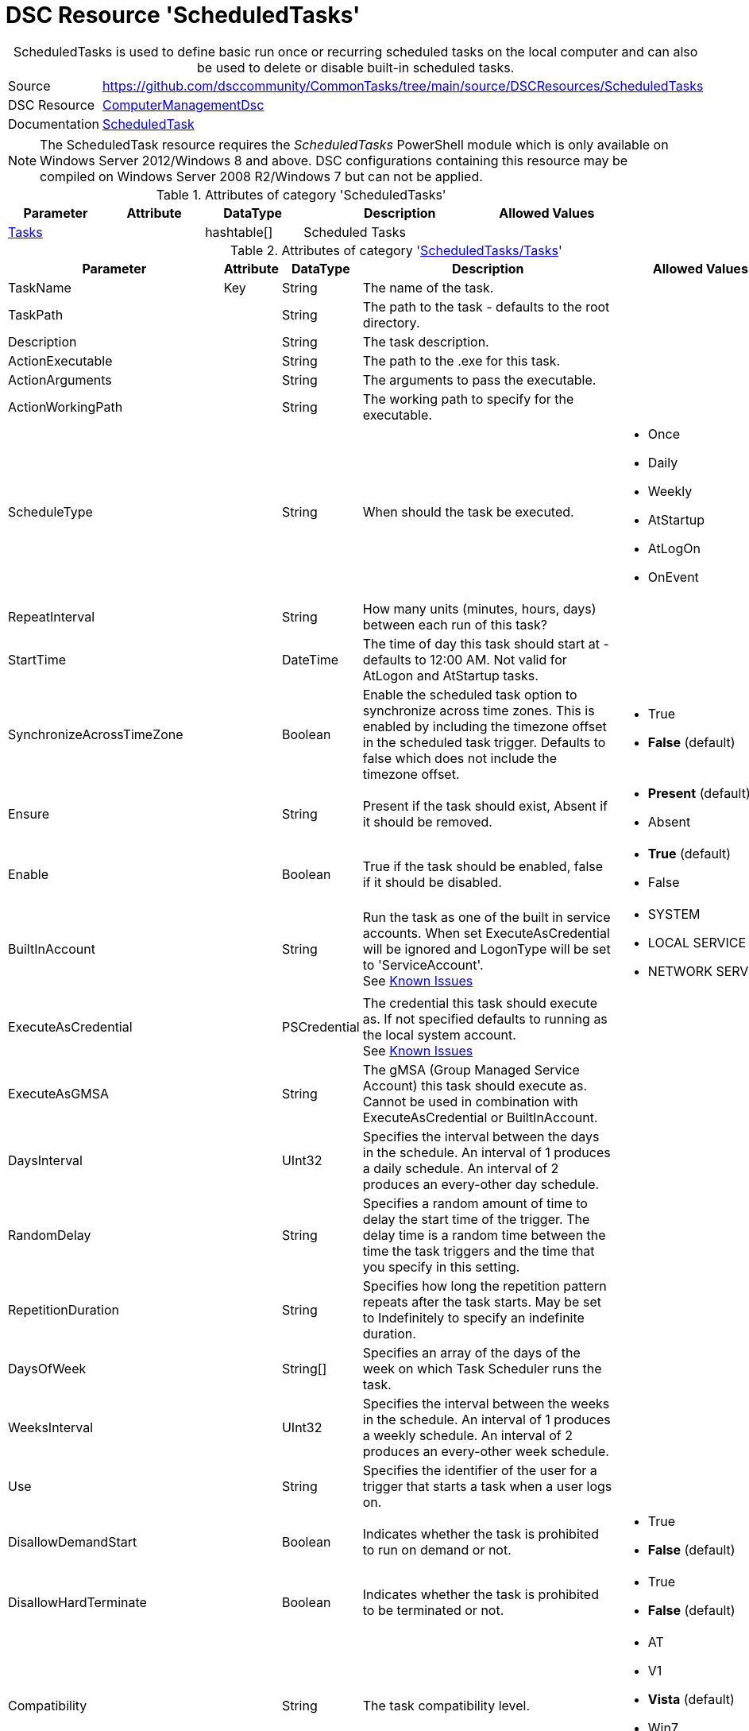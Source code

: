 ﻿// CommonTasks YAML Reference: ScheduledTasks
// ==========================================

:YmlCategory: ScheduledTasks


[[dscyml_scheduledtasks, {YmlCategory}]]
= DSC Resource 'ScheduledTasks'
// didn't work in production: = DSC Resource '{YmlCategory}'


[[dscyml_scheduledtasks_abstract]]
.{YmlCategory} is used to define basic run once or recurring scheduled tasks on the local computer and can also be used to delete or disable built-in scheduled tasks.


[cols="1,3a" options="autowidth" caption=]
|===
| Source         | https://github.com/dsccommunity/CommonTasks/tree/main/source/DSCResources/ScheduledTasks
| DSC Resource   | https://github.com/dsccommunity/ComputerManagementDsc[ComputerManagementDsc]
| Documentation  | https://github.com/dsccommunity/ComputerManagementDsc/wiki/ScheduledTask[ScheduledTask]
|===


[NOTE]
====
The ScheduledTask resource requires the _ScheduledTasks_ PowerShell module which is only available on Windows Server 2012/Windows 8 and above.
DSC configurations containing this resource may be compiled on Windows Server 2008 R2/Windows 7 but can not be applied.
====


.Attributes of category '{YmlCategory}'
[cols="1,1,1,2a,1a" options="header"]
|===
| Parameter
| Attribute
| DataType
| Description
| Allowed Values

| [[dscyml_scheduledtasks_tasks, {YmlCategory}/Tasks]]<<dscyml_scheduledtasks_tasks_details, Tasks>>
| 
| hashtable[]
| Scheduled Tasks
|

|===


[[dscyml_scheduledtasks_tasks_details]]
.Attributes of category '<<dscyml_scheduledtasks_tasks>>'
[cols="1,1,1,2a,1a" options="header"]
|===
| Parameter
| Attribute
| DataType
| Description
| Allowed Values

| TaskName
| Key
| String
| The name of the task.
|

| TaskPath
|
| String
| The path to the task - defaults to the root directory.
|

| Description
|
| String
| The task description.
|

| ActionExecutable
|
| String
| The path to the .exe for this task.
|

| ActionArguments
|
| String
| The arguments to pass the executable.
|

| ActionWorkingPath
|
| String
| The working path to specify for the executable.
|

| ScheduleType
|
| String
| When should the task be executed.
| - Once
  - Daily
  - Weekly
  - AtStartup
  - AtLogOn
  - OnEvent

| RepeatInterval
|
| String
| How many units (minutes, hours, days) between each run of this task?
|

| StartTime
|
| DateTime
| The time of day this task should start at - defaults to 12:00 AM. 
  Not valid for AtLogon and AtStartup tasks.
|

| SynchronizeAcrossTimeZone
|
| Boolean
| Enable the scheduled task option to synchronize across time zones.
  This is enabled by including the timezone offset in the scheduled task trigger.
  Defaults to false which does not include the timezone offset.
| - True
  - *False* (default)

| Ensure
|
| String
| Present if the task should exist, Absent if it should be removed.
| - *Present* (default)
  - Absent

| Enable
|
| Boolean
| True if the task should be enabled, false if it should be disabled.	
| - *True* (default)
  - False

| BuiltInAccount
|
| String
| Run the task as one of the built in service accounts.
  When set ExecuteAsCredential will be ignored and LogonType will be set to 'ServiceAccount'. +
  See https://github.com/dsccommunity/ComputerManagementDsc/wiki/ScheduledTask#known-issues[Known Issues]
| - SYSTEM
  - LOCAL SERVICE
  - NETWORK SERVICE

| ExecuteAsCredential
|
| PSCredential
| The credential this task should execute as.
  If not specified defaults to running as the local system account. +
  See https://github.com/dsccommunity/ComputerManagementDsc/wiki/ScheduledTask#known-issues[Known Issues]
|

| ExecuteAsGMSA
|
| String
| The gMSA (Group Managed Service Account) this task should execute as.
  Cannot be used in combination with ExecuteAsCredential or BuiltInAccount.
|

| DaysInterval
|
| UInt32
| Specifies the interval between the days in the schedule.
  An interval of 1 produces a daily schedule. An interval of 2 produces an every-other day schedule.
|	

| RandomDelay
|
| String
| Specifies a random amount of time to delay the start time of the trigger.
  The delay time is a random time between the time the task triggers and the time that you specify in this setting.
|

| RepetitionDuration
|
| String
| Specifies how long the repetition pattern repeats after the task starts.
  May be set to Indefinitely to specify an indefinite duration.
|

| DaysOfWeek
|
| String[]
| Specifies an array of the days of the week on which Task Scheduler runs the task.
|

| WeeksInterval
|
| UInt32
| Specifies the interval between the weeks in the schedule.
  An interval of 1 produces a weekly schedule. An interval of 2 produces an every-other week schedule.
|

| Use
|
| String
| Specifies the identifier of the user for a trigger that starts a task when a user logs on.
|	

| DisallowDemandStart
|
| Boolean
| Indicates whether the task is prohibited to run on demand or not.
| - True
  - *False* (default)

| DisallowHardTerminate
|
| Boolean
| Indicates whether the task is prohibited to be terminated or not.
| - True
  - *False* (default)

| Compatibility
|
| String
| The task compatibility level.
| - AT
  - V1
  - *Vista* (default)
  - Win7
  - Win8

| AllowStartIfOnBatteries
|
| Boolean
| Indicates whether the task should start if the machine is on batteries or not.	
| - True
  - *False* (default)

| Hidden
|
| Boolean
| Indicates that the task is hidden in the Task Scheduler UI.	
| - True
  - False

| RunOnlyIfIdle
|
| Boolean
| Indicates that Task Scheduler runs the task only when the computer is idle.	
| - True
  - False

| IdleWaitTimeout
|
| String
| Specifies the amount of time that Task Scheduler waits for an idle condition to occur.	
| - True
  - False

| NetworkName
|
| String
| Specifies the name of a network profile that Task Scheduler uses to determine if the task can run.
  The Task Scheduler UI uses this setting for display purposes.
  Specify a network name if you specify the RunOnlyIfNetworkAvailable parameter.
|

| DisallowStartOnRemoteAppSession
|
| Boolean
| Indicates that the task does not start if the task is triggered to run in a Remote Applications Integrated Locally (RAIL) session.
|

| StartWhenAvailable
|
| Boolean
| Indicates that Task Scheduler can start the task at any time after its scheduled time has passed.
| - True
  - False

| DontStopIfGoingOnBatteries
|
| Boolean
| Indicates that the task does not stop if the computer switches to battery power.
| - True
  - False

| WakeToRun
|
| Boolean
| Indicates that Task Scheduler wakes the computer before it runs the task.
| - True
  - False

| IdleDuration
|
| String
| Specifies the amount of time that the computer must be in an idle state before Task Scheduler runs the task.
|

| RestartOnIdle
|
| Boolean
| Indicates that Task Scheduler restarts the task when the computer cycles into an idle condition more than once.
|

| DontStopOnIdleEnd
|
| Boolean
| Indicates that Task Scheduler does not terminate the task if the idle condition ends before the task is completed.
|

| ExecutionTimeLimit
|
| String
| Specifies the amount of time that Task Scheduler is allowed to complete the task.
|

| MultipleInstances
|
| String
| Specifies the policy that defines how Task Scheduler handles multiple instances of the task.
  See https://github.com/dsccommunity/ComputerManagementDsc/wiki/ScheduledTask#known-issues[Known Issues]
| - IgnoreNew
  - Parallel
  - Queue
  - StopExisting

| Priority
|
| UInt32
| Specifies the priority level of the task.
  Priority must be an integer from 0 (highest priority) to 10 (lowest priority).
  The default value is 7. 
  Priority levels 7 and 8 are used for background tasks. 
  Priority levels 4, 5, and 6 are used for interactive tasks.
| Default: 7

| RestartCount
|
| UInt32
| Specifies the number of times that Task Scheduler attempts to restart the task.	
|

| RestartInterval
|
| String
| Specifies the amount of time that Task Scheduler attempts to restart the task.
|

| RunOnlyIfNetworkAvailable
|
| Boolean
| Indicates that Task Scheduler runs the task only when a network is available. Task Scheduler uses the NetworkID parameter and NetworkName parameter that you specify in this cmdlet to determine if the network is available.
| - True
  - False

| RunLevel
|
| String
| Specifies the level of user rights that Task Scheduler uses to run the tasks that are associated with the principal.
| - *Limited* (default)
  - Highest

| LogonType
|
| String
| Specifies the security logon method that Task Scheduler uses to run the tasks that are associated with the principal.
| - Group
  - Interactive
  - InteractiveOrPassword
  - None
  - Password
  - S4U
  - ServiceAccount

| EventSubscription
|
| String
| Specifies the EventSubscription in XML.
  This can be easily generated using the Windows Eventlog Viewer.
  For the query schema please check: https://docs.microsoft.com/en-us/windows/desktop/WES/queryschema-schema.
  Can only be used in combination with ScheduleType OnEvent.
|

| Delay
|
| String
| Specifies a delay to the start of the trigger.
  The delay is a static delay before the task is executed.
  Can only be used in combination with ScheduleType OnEvent.
|

|===


.Example
[source, yaml]
----
ScheduledTasks:
  Tasks:
    # disable buildtin task
    - TaskName: CreateExplorerShellUnelevatedTask
      TaskPath: \
      Enable:   false
    # delete buildtin task
    - TaskName: CreateExplorerShellUnelevatedTask2
      TaskPath: \
      Ensure:   Absent
    # task starts at machine startup, repeating every 15 minutes for 8 hours
    - TaskName:           Test task Startup
      TaskPath:           \MyTasks
      ActionExecutable:   C:\windows\system32\WindowsPowerShell\v1.0\powershell.exe
      ScheduleType:       AtStartup
      RepeatInterval:     00:15:00
      RepetitionDuration: 08:00:00
    # # task starts immedialtly every 15 minutes for 4 days
    - TaskName:           Custom maintenance tasks
      ActionExecutable:   C:\windows\system32\WindowsPowerShell\v1.0\powershell.exe
      ActionArguments:    '-File "C:\scripts\my custom script.ps1"'
      ScheduleType:       Once
      RepeatInterval:     00:15:00
      RepetitionDuration: 4.00:00:00
    # task is set to run every 15 minutes and starts a new PowerShell instance running as the builtin user NETWORK SERVICE.
    - TaskName:           Test As NetworkService
      Ensure:             Present
      ActionExecutable:   C:\windows\system32\WindowsPowerShell\v1.0\powershell.exe
      ActionArguments:    -Command Set-Content -Path c:\temp\seeme.txt -Value $env:USERNAME -Force
      ScheduleType:       Once
      RepeatInterval:     00:15:00
      RepetitionDuration: 04.00:00:00
      BuiltInAccount:     NETWORK SERVICE
    # task starts a new powershell process once
    - TaskName:            Test task Run As Highest Privilege
      TaskPath:            \MyTasks
      ActionExecutable:    C:\windows\system32\WindowsPowerShell\v1.0\powershell.exe
      ScheduleType:        Once
      ActionWorkingPath:   C:\Temp
      Enable:              true
      ExecuteAsCredential: '[ENC=PE9ianMgVmVyc2lv...z4=]'
      RunLevel:            Highest
----
